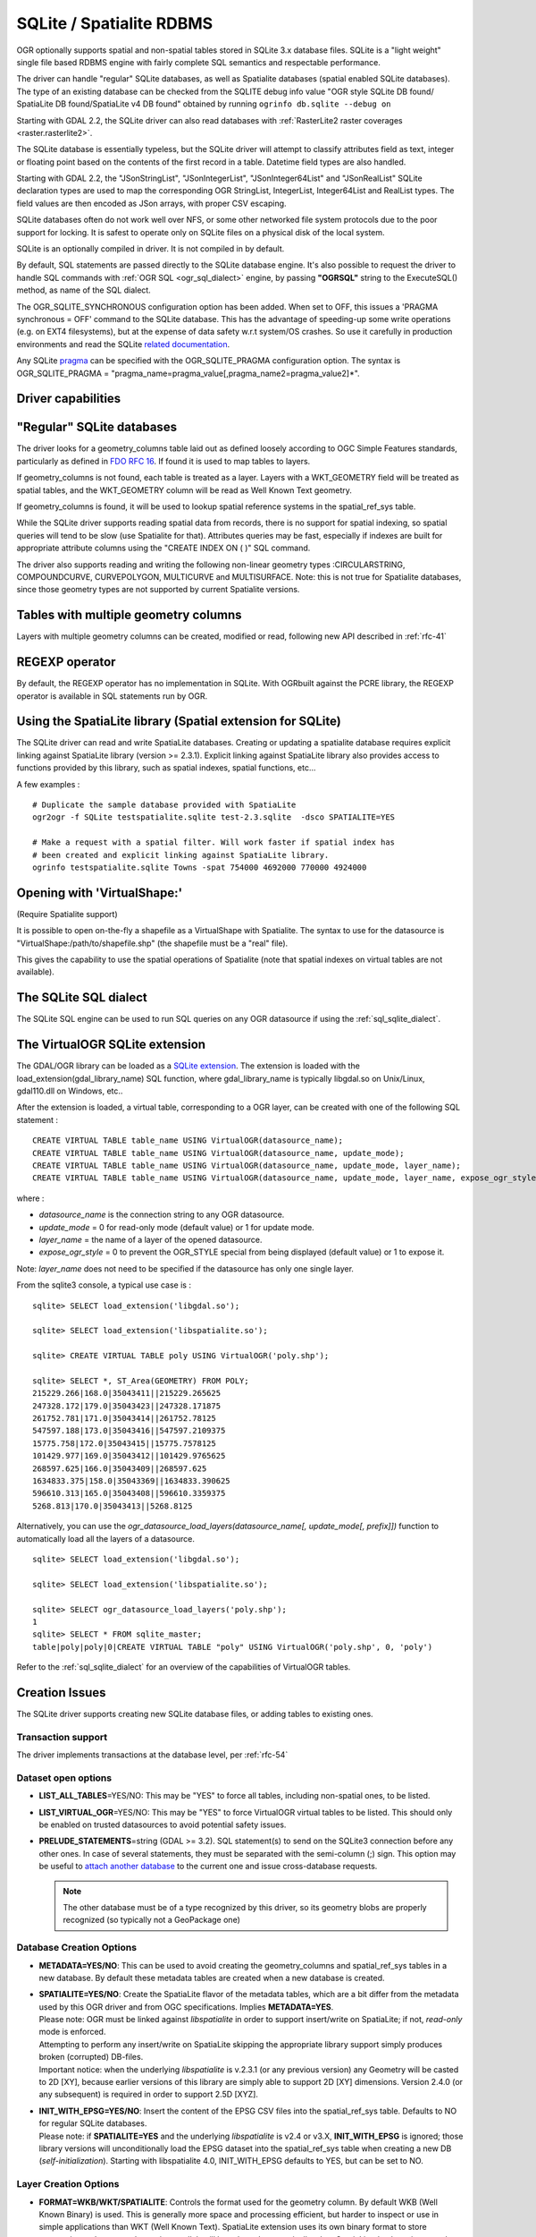 .. _vector.sqlite:

SQLite / Spatialite RDBMS
=========================

.. shortname:: SQLite

.. build_dependencies:: libsqlite3 or libspatialite

OGR optionally supports spatial and non-spatial tables stored in SQLite
3.x database files. SQLite is a "light weight" single file based RDBMS
engine with fairly complete SQL semantics and respectable performance.

The driver can handle "regular" SQLite databases, as well as Spatialite
databases (spatial enabled SQLite databases). The type of an existing
database can be checked from the SQLITE debug info value "OGR style
SQLite DB found/ SpatiaLite DB found/SpatiaLite v4 DB found" obtained by
running ``ogrinfo db.sqlite --debug on``

Starting with GDAL 2.2, the SQLite driver can also read databases with
:ref:`RasterLite2 raster coverages <raster.rasterlite2>`.

The SQLite database is essentially typeless, but the SQLite driver will
attempt to classify attributes field as text, integer or floating point
based on the contents of the first record in a table. Datetime field types
are also handled.

Starting with GDAL 2.2, the "JSonStringList", "JSonIntegerList",
"JSonInteger64List" and "JSonRealList" SQLite declaration types are used
to map the corresponding OGR StringList, IntegerList, Integer64List and
RealList types. The field values are then encoded as JSon arrays, with
proper CSV escaping.

SQLite databases often do not work well over NFS, or some other
networked file system protocols due to the poor support for locking. It
is safest to operate only on SQLite files on a physical disk of the
local system.

SQLite is an optionally compiled in driver. It is not compiled in by
default.

By default, SQL statements are passed directly to the SQLite database
engine. It's also possible to request the driver to handle SQL commands
with :ref:`OGR SQL <ogr_sql_dialect>` engine, by passing **"OGRSQL"** string
to the ExecuteSQL() method, as name of the SQL dialect.

The OGR_SQLITE_SYNCHRONOUS configuration option
has been added. When set to OFF, this issues a 'PRAGMA synchronous =
OFF' command to the SQLite database. This has the advantage of
speeding-up some write operations (e.g. on EXT4 filesystems), but at the
expense of data safety w.r.t system/OS crashes. So use it carefully in
production environments and read the SQLite `related
documentation <http://www.sqlite.org/pragma.html#pragma_synchronous>`__.

Any SQLite
`pragma <http://www.sqlite.org/pragma.html>`__ can be specified with the
OGR_SQLITE_PRAGMA configuration option. The syntax is OGR_SQLITE_PRAGMA
= "pragma_name=pragma_value[,pragma_name2=pragma_value2]*".

Driver capabilities
-------------------

.. supports_create::

.. supports_georeferencing::

.. supports_virtualio::

"Regular" SQLite databases
--------------------------

The driver looks for a geometry_columns table laid out as defined
loosely according to OGC Simple Features standards, particularly as
defined in `FDO RFC 16 <http://trac.osgeo.org/fdo/wiki/FDORfc16>`__. If
found it is used to map tables to layers.

If geometry_columns is not found, each table is treated as a layer.
Layers with a WKT_GEOMETRY field will be treated as spatial tables, and
the WKT_GEOMETRY column will be read as Well Known Text geometry.

If geometry_columns is found, it will be used to lookup spatial
reference systems in the spatial_ref_sys table.

While the SQLite driver supports reading spatial data from records,
there is no support for spatial indexing, so spatial queries will tend
to be slow (use Spatialite for that). Attributes queries may be fast,
especially if indexes are built for appropriate attribute columns using
the "CREATE INDEX ON ( )" SQL command.

The driver also supports reading and writing the
following non-linear geometry types :CIRCULARSTRING, COMPOUNDCURVE,
CURVEPOLYGON, MULTICURVE and MULTISURFACE. Note: this is not true for
Spatialite databases, since those geometry types are not supported by
current Spatialite versions.

Tables with multiple geometry columns
-------------------------------------

Layers with multiple geometry columns can be
created, modified or read, following new API described in :ref:`rfc-41`

REGEXP operator
---------------

By default, the REGEXP operator has no implementation in SQLite. With
OGRbuilt against the PCRE library, the REGEXP operator is
available in SQL statements run by OGR.

Using the SpatiaLite library (Spatial extension for SQLite)
-----------------------------------------------------------

The SQLite driver can read and write SpatiaLite databases. Creating or
updating a spatialite database requires explicit linking against
SpatiaLite library (version >= 2.3.1). Explicit linking against
SpatiaLite library also provides access to functions provided by this
library, such as spatial indexes, spatial functions, etc...

A few examples :

::

   # Duplicate the sample database provided with SpatiaLite
   ogr2ogr -f SQLite testspatialite.sqlite test-2.3.sqlite  -dsco SPATIALITE=YES

   # Make a request with a spatial filter. Will work faster if spatial index has
   # been created and explicit linking against SpatiaLite library.
   ogrinfo testspatialite.sqlite Towns -spat 754000 4692000 770000 4924000

Opening with 'VirtualShape:'
----------------------------

(Require Spatialite support)

It is possible to open on-the-fly a shapefile as a VirtualShape with
Spatialite. The syntax to use for the datasource is
"VirtualShape:/path/to/shapefile.shp" (the shapefile must be a "real"
file).

This gives the capability to use the spatial operations of Spatialite
(note that spatial indexes on virtual tables are not available).

The SQLite SQL dialect
----------------------

The SQLite SQL engine can be used to run SQL
queries on any OGR datasource if using the :ref:`sql_sqlite_dialect`.

The VirtualOGR SQLite extension
-------------------------------

The GDAL/OGR library can be loaded as a `SQLite
extension <http://www.sqlite.org/lang_corefunc.html#load_extension>`__.
The extension is loaded with the load_extension(gdal_library_name) SQL
function, where gdal_library_name is typically libgdal.so on Unix/Linux,
gdal110.dll on Windows, etc..

After the extension is loaded, a virtual table, corresponding to a OGR
layer, can be created with one of the following SQL statement :

::

   CREATE VIRTUAL TABLE table_name USING VirtualOGR(datasource_name);
   CREATE VIRTUAL TABLE table_name USING VirtualOGR(datasource_name, update_mode);
   CREATE VIRTUAL TABLE table_name USING VirtualOGR(datasource_name, update_mode, layer_name);
   CREATE VIRTUAL TABLE table_name USING VirtualOGR(datasource_name, update_mode, layer_name, expose_ogr_style);

where :

-  *datasource_name* is the connection string to any OGR datasource.
-  *update_mode* = 0 for read-only mode (default value) or 1 for update
   mode.
-  *layer_name* = the name of a layer of the opened datasource.
-  *expose_ogr_style* = 0 to prevent the OGR_STYLE special from being
   displayed (default value) or 1 to expose it.

Note: *layer_name* does not need to be specified if the datasource has
only one single layer.

From the sqlite3 console, a typical use case is :

::

   sqlite> SELECT load_extension('libgdal.so');

   sqlite> SELECT load_extension('libspatialite.so');

   sqlite> CREATE VIRTUAL TABLE poly USING VirtualOGR('poly.shp');

   sqlite> SELECT *, ST_Area(GEOMETRY) FROM POLY;
   215229.266|168.0|35043411||215229.265625
   247328.172|179.0|35043423||247328.171875
   261752.781|171.0|35043414||261752.78125
   547597.188|173.0|35043416||547597.2109375
   15775.758|172.0|35043415||15775.7578125
   101429.977|169.0|35043412||101429.9765625
   268597.625|166.0|35043409||268597.625
   1634833.375|158.0|35043369||1634833.390625
   596610.313|165.0|35043408||596610.3359375
   5268.813|170.0|35043413||5268.8125

Alternatively, you can use the
*ogr_datasource_load_layers(datasource_name[, update_mode[, prefix]])*
function to automatically load all the layers of a datasource.

::

   sqlite> SELECT load_extension('libgdal.so');

   sqlite> SELECT load_extension('libspatialite.so');

   sqlite> SELECT ogr_datasource_load_layers('poly.shp');
   1
   sqlite> SELECT * FROM sqlite_master;
   table|poly|poly|0|CREATE VIRTUAL TABLE "poly" USING VirtualOGR('poly.shp', 0, 'poly')

Refer to the :ref:`sql_sqlite_dialect` for an
overview of the capabilities of VirtualOGR tables.

Creation Issues
---------------

The SQLite driver supports creating new SQLite database files, or adding
tables to existing ones.

Transaction support
~~~~~~~~~~~~~~~~~~~

The driver implements transactions at the database level, per :ref:`rfc-54`

Dataset open options
~~~~~~~~~~~~~~~~~~~~

-  **LIST_ALL_TABLES**\ =YES/NO: This may be "YES" to force all tables,
   including non-spatial ones, to be listed.
-  **LIST_VIRTUAL_OGR**\ =YES/NO: This may be "YES" to force VirtualOGR
   virtual tables to be listed. This should only be enabled on trusted
   datasources to avoid potential safety issues.
-  **PRELUDE_STATEMENTS**\ =string (GDAL >= 3.2). SQL statement(s) to
   send on the SQLite3 connection before any other ones. In
   case of several statements, they must be separated with the
   semi-column (;) sign. This option may be useful
   to `attach another database <https://www.sqlite.org/lang_attach.html>`__
   to the current one and issue cross-database requests.

   .. note::
        The other database must be of a type recognized by this driver, so
        its geometry blobs are properly recognized (so typically not a GeoPackage one)

Database Creation Options
~~~~~~~~~~~~~~~~~~~~~~~~~

-  **METADATA=YES/NO**: This can be used to avoid creating the
   geometry_columns and spatial_ref_sys tables in a new database. By
   default these metadata tables are created when a new database is
   created.

-  | **SPATIALITE=YES/NO**: Create the
     SpatiaLite flavor of the metadata tables, which are a bit differ
     from the metadata used by this OGR driver and from OGC
     specifications. Implies **METADATA=YES**.
   | Please note: OGR must be linked against
     *libspatialite* in order to support insert/write on SpatiaLite; if
     not, *read-only* mode is enforced.
   | Attempting to perform any insert/write on SpatiaLite skipping the
     appropriate library support simply produces broken (corrupted)
     DB-files.
   | Important notice: when the underlying *libspatialite* is v.2.3.1
     (or any previous version) any Geometry will be casted to 2D [XY],
     because earlier versions of this library are simply able to support
     2D [XY] dimensions. Version 2.4.0 (or any subsequent) is required
     in order to support 2.5D [XYZ].

-  | **INIT_WITH_EPSG=YES/NO**: Insert the
     content of the EPSG CSV files into the spatial_ref_sys table.
     Defaults to NO for regular SQLite databases.
   | Please note: if **SPATIALITE=YES** and the underlying
     *libspatialite* is v2.4 or v3.X, **INIT_WITH_EPSG** is ignored;
     those library versions will unconditionally load the EPSG dataset
     into the spatial_ref_sys table when creating a new DB
     (*self-initialization*). Starting with libspatialite 4.0,
     INIT_WITH_EPSG defaults to YES, but can be set to NO.

Layer Creation Options
~~~~~~~~~~~~~~~~~~~~~~

-  **FORMAT=WKB/WKT/SPATIALITE**: Controls the format used for the
   geometry column. By default WKB (Well Known Binary) is used. This is
   generally more space and processing efficient, but harder to inspect
   or use in simple applications than WKT (Well Known Text). SpatiaLite
   extension uses its own binary format to store geometries and you can
   choose it as well. It will be selected automatically when SpatiaLite
   database is opened or created with **SPATIALITE=YES** option.
   SPATIALITE value is available.

-  **GEOMETRY_NAME**: By default OGR creates
   new tables with the geometry column named GEOMETRY (or WKT_GEOMETRY
   if FORMAT=WKT). If you wish to use a different name, it can be
   supplied with the GEOMETRY_NAME layer creation option.

-  **LAUNDER=YES/NO**: Controls whether layer and field names will be
   laundered for easier use in SQLite. Laundered names will be converted
   to lower case and some special characters(' - #) will be changed to
   underscores. Default to YES.

-  **SPATIAL_INDEX=YES/NO**: If the database
   is of the SpatiaLite flavor, and if OGR is linked against
   libspatialite, this option can be used to control if a spatial index
   must be created. Default to YES.

-  **COMPRESS_GEOM=YES/NO**: If the format of
   the geometry BLOB is of the SpatiaLite flavor, this option can be
   used to control if the compressed format for geometries (LINESTRINGs,
   POLYGONs) must be used. This format is understood by Spatialite v2.4
   (or any subsequent version). Default to NO. Note: when updating an
   existing Spatialite DB, the COMPRESS_GEOM configuration option can be
   set to produce similar results for appended/overwritten features.

-  **SRID=srid**: Used to force the SRID
   number of the SRS associated with the layer. When this option isn't
   specified and that a SRS is associated with the layer, a search is
   made in the spatial_ref_sys to find a match for the SRS, and, if
   there is no match, a new entry is inserted for the SRS in the
   spatial_ref_sys table. When the SRID option is specified, this search
   (and the eventual insertion of a new entry) will not be done : the
   specified SRID is used as such.

-  **COMPRESS_COLUMNS=column_name1[,column_name2, ...]**:
   A list of (String) columns that must be compressed with
   ZLib DEFLATE algorithm. This might be beneficial for databases that
   have big string blobs. However, use with care, since the value of
   such columns will be seen as compressed binary content with other
   SQLite utilities (or previous OGR versions). With OGR, when
   inserting, modifying or querying compressed columns,
   compression/decompression is done transparently. However, such
   columns cannot be (easily) queried with an attribute filter or WHERE
   clause. Note: in table definition, such columns have the
   "VARCHAR_deflate" declaration type.

-  **FID=fid_name**: Name of the FID column to create.
   Defaults to OGC_FID.

-  **STRICT=YES/NO**: (SQLite >= 3.37 and GDAL >= 3.35). Defaults to NO.
   Whether the table should be created as a `strict table <https://sqlite.org/stricttables.html>`__,
   that is strong column type checking. This normally has little influence when
   operating only through OGR, since it has typed columns, but can help to
   strengthen database integrity when the database might be edited by external
   tools.
   Note that databases that contain STRICT tables can only be read by SQLite >= 3.37.
   The set of column data types supported in STRICT mode is: Integer, Integer64, Real,
   String, DateTime, Date and Time. The COMPRESS_COLUMNS option is ignored in
   strict mode.

Other Configuration Options
---------------------------

See other configure options
`here <http://trac.osgeo.org/gdal/wiki/ConfigOptions#SQLITE_LIST_ALL_TABLES>`__.

Performance hints
-----------------

SQLite is a Transactional DBMS; while many INSERT statements are
executed in close sequence, BEGIN TRANSACTION and COMMIT TRANSACTION
statements have to be invoked appropriately (with the
OGR_L_StartTransaction() / OGR_L_CommitTransaction()) in order to get
optimal performance. By default, if no transaction is explicitly
started, SQLite will autocommit on every statement, which will be slow.
If using ogr2ogr, its default behavior is to COMMIT a transaction every
20000 inserted rows. The **-gt** argument allows explicitly setting the
number of rows for each transaction. Increasing to **-gt 65536** or more
ensures optimal performance while populating some table containing many
hundredth thousand or million rows.

SQLite usually has a very minimal memory foot-print; just about 20MB of
RAM are reserved to store the internal Page Cache [merely 2000 pages].
This value too may well be inappropriate under many circumstances, most
notably when accessing some really huge DB-file containing many tables
related to a corresponding Spatial Index. Explicitly setting a much more
generously dimensioned internal Page Cache may often help to get a
noticeably better performance. You can
explicitly set the internal Page Cache size using the configuration
option **OGR_SQLITE_CACHE** *value* [*value* being measured in MB]; if
your HW has enough available RAM, defining a Cache size as big as 512MB
(or even 1024MB) may sometimes help a lot in order to get better
performance.

Setting the **OGR_SQLITE_SYNCHRONOUS** configuration option to *OFF*
might also increase performance when creating SQLite databases (although
at the expense of integrity in case of interruption/crash ).

If many source files will be collected into the same Spatialite table,
it can be much faster to initialize the table without a spatial index by
using -lco SPATIAL_INDEX=NO and to create spatial index with a separate
command after all the data are appended. Spatial index can be created
with ogrinfo command

::

   ogr2ogr -f SQLite -dsco SPATIALITE=YES db.sqlite first.shp -nln the_table -lco SPATIAL_INDEX=NO
   ogr2ogr -append db.sqlite second.shp -nln the_table
   ...
   ogr2ogr -append db.sqlite last.shp -nln the_table
   ogrinfo db.sqlite -sql "SELECT CreateSpatialIndex('the_table','GEOMETRY')"

If a database has gone through editing operations, it might be useful to
run a `VACUUM <https://sqlite.org/lang_vacuum.html>`__ query to compact
and optimize it.

::

   ogrinfo db.sqlite -sql "VACUUM"


Example
-------

- Convert a non-spatial SQLite table into a GeoPackage:

.. code-block::

  ogr2ogr \
    -f "GPKG" output.gpkg \
    input.sqlite \
    -sql \
    "SELECT
       *,
       MakePoint(longitude, latitude, 4326) AS geometry
     FROM
       my_table" \
    -nln "location" \
    -s_srs "EPSG:4326"

- Perform a join between 2 SQLite/Spatialite databases:

.. code-block::

    ogrinfo my_spatial.db \
        -sql "SELECT poly.id, other.foo FROM poly JOIN other_schema.other USING (id)" \
        -oo PRELUDE_STATEMENTS="ATTACH DATABASE 'other.db' AS other_schema"

Credits
-------

-  Development of the OGR SQLite driver was supported by `DM Solutions
   Group <http://www.dmsolutions.ca/>`__ and
   `GoMOOS <http://www.gomoos.org/>`__.
-  Full support for SpatiaLite was contributed by A.Furieri, with
   funding from `Regione Toscana <http://www.regione.toscana.it/>`__

Links
-----

-  `http://www.sqlite.org <http://www.sqlite.org/>`__: Main SQLite page.
-  http://www.gaia-gis.it/spatialite/: SpatiaLite extension to SQLite.
-  `FDO RFC 16 <http://trac.osgeo.org/fdo/wiki/FDORfc16>`__: FDO
   Provider for SQLite
-  :ref:`RasterLite2 driver <raster.rasterlite2>`
